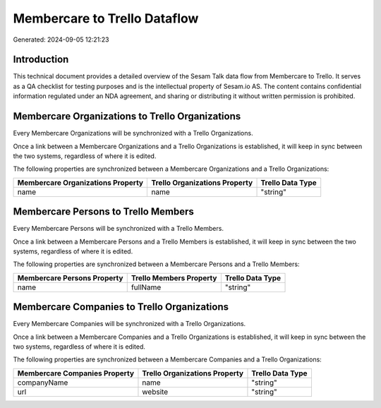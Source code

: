 =============================
Membercare to Trello Dataflow
=============================

Generated: 2024-09-05 12:21:23

Introduction
------------

This technical document provides a detailed overview of the Sesam Talk data flow from Membercare to Trello. It serves as a QA checklist for testing purposes and is the intellectual property of Sesam.io AS. The content contains confidential information regulated under an NDA agreement, and sharing or distributing it without written permission is prohibited.

Membercare Organizations to Trello Organizations
------------------------------------------------
Every Membercare Organizations will be synchronized with a Trello Organizations.

Once a link between a Membercare Organizations and a Trello Organizations is established, it will keep in sync between the two systems, regardless of where it is edited.

The following properties are synchronized between a Membercare Organizations and a Trello Organizations:

.. list-table::
   :header-rows: 1

   * - Membercare Organizations Property
     - Trello Organizations Property
     - Trello Data Type
   * - name
     - name
     - "string"


Membercare Persons to Trello Members
------------------------------------
Every Membercare Persons will be synchronized with a Trello Members.

Once a link between a Membercare Persons and a Trello Members is established, it will keep in sync between the two systems, regardless of where it is edited.

The following properties are synchronized between a Membercare Persons and a Trello Members:

.. list-table::
   :header-rows: 1

   * - Membercare Persons Property
     - Trello Members Property
     - Trello Data Type
   * - name
     - fullName
     - "string"


Membercare Companies to Trello Organizations
--------------------------------------------
Every Membercare Companies will be synchronized with a Trello Organizations.

Once a link between a Membercare Companies and a Trello Organizations is established, it will keep in sync between the two systems, regardless of where it is edited.

The following properties are synchronized between a Membercare Companies and a Trello Organizations:

.. list-table::
   :header-rows: 1

   * - Membercare Companies Property
     - Trello Organizations Property
     - Trello Data Type
   * - companyName
     - name
     - "string"
   * - url
     - website
     - "string"

